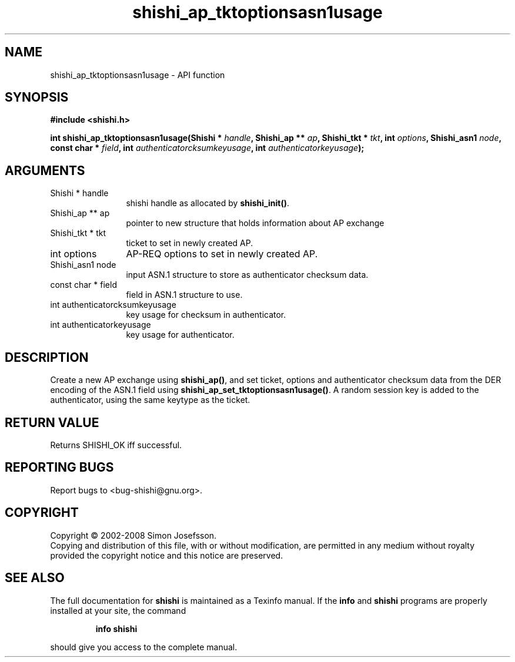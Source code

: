 .\" DO NOT MODIFY THIS FILE!  It was generated by gdoc.
.TH "shishi_ap_tktoptionsasn1usage" 3 "0.0.39" "shishi" "shishi"
.SH NAME
shishi_ap_tktoptionsasn1usage \- API function
.SH SYNOPSIS
.B #include <shishi.h>
.sp
.BI "int shishi_ap_tktoptionsasn1usage(Shishi * " handle ", Shishi_ap ** " ap ", Shishi_tkt * " tkt ", int " options ", Shishi_asn1 " node ", const char * " field ", int " authenticatorcksumkeyusage ", int " authenticatorkeyusage ");"
.SH ARGUMENTS
.IP "Shishi * handle" 12
shishi handle as allocated by \fBshishi_init()\fP.
.IP "Shishi_ap ** ap" 12
pointer to new structure that holds information about AP exchange
.IP "Shishi_tkt * tkt" 12
ticket to set in newly created AP.
.IP "int options" 12
AP\-REQ options to set in newly created AP.
.IP "Shishi_asn1 node" 12
input ASN.1 structure to store as authenticator checksum data.
.IP "const char * field" 12
field in ASN.1 structure to use.
.IP "int authenticatorcksumkeyusage" 12
key usage for checksum in authenticator.
.IP "int authenticatorkeyusage" 12
key usage for authenticator.
.SH "DESCRIPTION"
Create a new AP exchange using \fBshishi_ap()\fP, and set ticket, options
and authenticator checksum data from the DER encoding of the ASN.1
field using \fBshishi_ap_set_tktoptionsasn1usage()\fP.  A random session
key is added to the authenticator, using the same keytype as the
ticket.
.SH "RETURN VALUE"
Returns SHISHI_OK iff successful.
.SH "REPORTING BUGS"
Report bugs to <bug-shishi@gnu.org>.
.SH COPYRIGHT
Copyright \(co 2002-2008 Simon Josefsson.
.br
Copying and distribution of this file, with or without modification,
are permitted in any medium without royalty provided the copyright
notice and this notice are preserved.
.SH "SEE ALSO"
The full documentation for
.B shishi
is maintained as a Texinfo manual.  If the
.B info
and
.B shishi
programs are properly installed at your site, the command
.IP
.B info shishi
.PP
should give you access to the complete manual.
